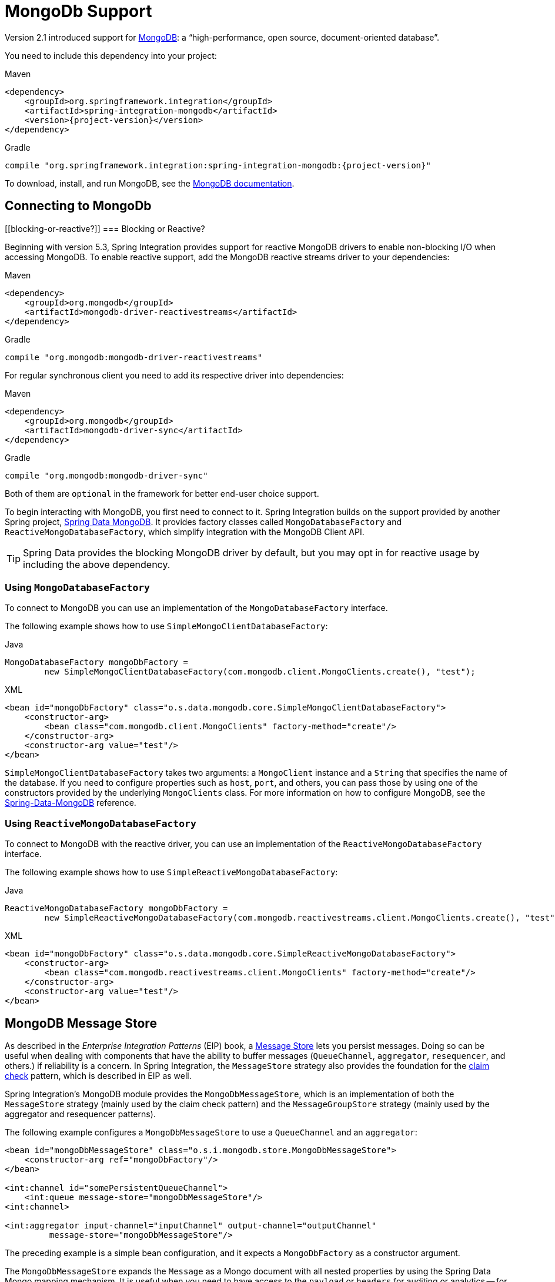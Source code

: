 [[mongodb]]
= MongoDb Support

Version 2.1 introduced support for https://www.mongodb.org/[MongoDB]: a "`high-performance, open source, document-oriented database`".

You need to include this dependency into your project:

====
[source, xml, subs="normal", role="primary"]
.Maven
----
<dependency>
    <groupId>org.springframework.integration</groupId>
    <artifactId>spring-integration-mongodb</artifactId>
    <version>{project-version}</version>
</dependency>
----
[source, groovy, subs="normal", role="secondary"]
.Gradle
----
compile "org.springframework.integration:spring-integration-mongodb:{project-version}"
----
====

To download, install, and run MongoDB, see the https://www.mongodb.org/downloads[MongoDB documentation].

[[mongodb-connection]]
== Connecting to MongoDb

[[blocking-or-reactive?]]
=== Blocking or Reactive?

Beginning with version 5.3, Spring Integration provides support for reactive MongoDB drivers to enable non-blocking I/O when accessing MongoDB.
To enable reactive support, add the MongoDB reactive streams driver to your dependencies:

====
[source, xml, subs="normal", role="primary"]
.Maven
----
<dependency>
    <groupId>org.mongodb</groupId>
    <artifactId>mongodb-driver-reactivestreams</artifactId>
</dependency>
----
[source, groovy, subs="normal", role="secondary"]
.Gradle
----
compile "org.mongodb:mongodb-driver-reactivestreams"
----
====

For regular synchronous client you need to add its respective driver into dependencies:


====
[source, xml, subs="normal", role="primary"]
.Maven
----
<dependency>
    <groupId>org.mongodb</groupId>
    <artifactId>mongodb-driver-sync</artifactId>
</dependency>
----
[source, groovy, subs="normal", role="secondary"]
.Gradle
----
compile "org.mongodb:mongodb-driver-sync"
----
====

Both of them are `optional` in the framework for better end-user choice support.

To begin interacting with MongoDB, you first need to connect to it.
Spring Integration builds on the support provided by another Spring project, https://projects.spring.io/spring-data-mongodb/[Spring Data MongoDB].
It provides factory classes called `MongoDatabaseFactory` and `ReactiveMongoDatabaseFactory`, which simplify integration with the MongoDB Client API.

TIP: Spring Data provides the blocking MongoDB driver by default, but you may opt in for reactive usage by including the above dependency.

[[using-mongodatabasefactory]]
=== Using `MongoDatabaseFactory`

To connect to MongoDB you can use an implementation of the `MongoDatabaseFactory` interface.

The following example shows how to use `SimpleMongoClientDatabaseFactory`:

====
[source, java, role="primary"]
.Java
----
MongoDatabaseFactory mongoDbFactory =
        new SimpleMongoClientDatabaseFactory(com.mongodb.client.MongoClients.create(), "test");
----
[source, xml, role="secondary"]
.XML
----
<bean id="mongoDbFactory" class="o.s.data.mongodb.core.SimpleMongoClientDatabaseFactory">
    <constructor-arg>
        <bean class="com.mongodb.client.MongoClients" factory-method="create"/>
    </constructor-arg>
    <constructor-arg value="test"/>
</bean>
----
====

`SimpleMongoClientDatabaseFactory` takes two arguments: a `MongoClient` instance and a `String` that specifies the name of the database.
If you need to configure properties such as `host`, `port`, and others, you can pass those by using one of the constructors provided by the underlying `MongoClients` class.
For more information on how to configure MongoDB, see the https://docs.spring.io/spring-data/data-mongo/docs/current/reference/html/[Spring-Data-MongoDB] reference.

[[using-reactivemongodatabasefactory]]
=== Using `ReactiveMongoDatabaseFactory`

To connect to MongoDB with the reactive driver, you can use an implementation of the `ReactiveMongoDatabaseFactory` interface.

The following example shows how to use `SimpleReactiveMongoDatabaseFactory`:


====
[source, java, role="primary"]
.Java
----
ReactiveMongoDatabaseFactory mongoDbFactory =
        new SimpleReactiveMongoDatabaseFactory(com.mongodb.reactivestreams.client.MongoClients.create(), "test");
----
[source, xml, role="secondary"]
.XML
----
<bean id="mongoDbFactory" class="o.s.data.mongodb.core.SimpleReactiveMongoDatabaseFactory">
    <constructor-arg>
        <bean class="com.mongodb.reactivestreams.client.MongoClients" factory-method="create"/>
    </constructor-arg>
    <constructor-arg value="test"/>
</bean>
----
====

[[mongodb-message-store]]
== MongoDB Message Store

As described in the _Enterprise Integration Patterns_ (EIP) book, a https://www.enterpriseintegrationpatterns.com/MessageStore.html[Message Store] lets you persist messages.
Doing so can be useful when dealing with components that have the ability to buffer messages (`QueueChannel`, `aggregator`, `resequencer`, and others.) if reliability is a concern.
In Spring Integration, the `MessageStore` strategy also provides the foundation for the https://www.enterpriseintegrationpatterns.com/StoreInLibrary.html[claim check] pattern, which is described in EIP as well.

Spring Integration's MongoDB module provides the `MongoDbMessageStore`, which is an implementation of both the `MessageStore` strategy (mainly used by the claim check pattern) and the `MessageGroupStore` strategy (mainly used by the aggregator and resequencer patterns).

The following example configures a `MongoDbMessageStore` to use a `QueueChannel` and an `aggregator`:

====
[source,xml]
----
<bean id="mongoDbMessageStore" class="o.s.i.mongodb.store.MongoDbMessageStore">
    <constructor-arg ref="mongoDbFactory"/>
</bean>

<int:channel id="somePersistentQueueChannel">
    <int:queue message-store="mongoDbMessageStore"/>
<int:channel>

<int:aggregator input-channel="inputChannel" output-channel="outputChannel"
         message-store="mongoDbMessageStore"/>
----
====

The preceding example is a simple bean configuration, and it expects a `MongoDbFactory` as a constructor argument.

The `MongoDbMessageStore` expands the `Message` as a Mongo document with all nested properties by using the Spring Data Mongo mapping mechanism.
It is useful when you need to have access to the `payload` or `headers` for auditing or analytics -- for example, against stored messages.

IMPORTANT: The `MongoDbMessageStore` uses a custom `MappingMongoConverter` implementation to store `Message` instances as MongoDB documents, and there are some limitations for the properties (`payload` and `header` values) of the `Message`.

Starting with version 5.1.6, the `MongoDbMessageStore` can be configured with custom converters which are propagated into an internal `MappingMongoConverter` implementation.
See `MongoDbMessageStore.setCustomConverters(Object... customConverters)` JavaDocs for more information.

Spring Integration 3.0 introduced the `ConfigurableMongoDbMessageStore`.
It implements both the `MessageStore` and `MessageGroupStore` interfaces.
This class can receive, as a constructor argument, a `MongoTemplate`, with which you can, for example, configure a custom `WriteConcern`.
Another constructor requires a `MappingMongoConverter` and a `MongoDbFactory`, which lets you provide some custom conversions for `Message` instances and their properties.
Note that, by default, the `ConfigurableMongoDbMessageStore` uses standard Java serialization to write and read `Message` instances to and from MongoDB (see `MongoDbMessageBytesConverter`) and relies on default values for other properties from `MongoTemplate`.
It builds a `MongoTemplate` from the provided `MongoDbFactory` and `MappingMongoConverter`.
The default name for the collection stored by the `ConfigurableMongoDbMessageStore` is `configurableStoreMessages`.
We recommend using this implementation to create robust and flexible solutions when messages contain complex data types.

[[mongodb-priority-channel-message-store]]
=== MongoDB Channel Message Store

Version 4.0 introduced the new `MongoDbChannelMessageStore`.
It is an optimized `MessageGroupStore` for use in `QueueChannel` instances.
With `priorityEnabled = true`, you can use it in `<int:priority-queue>` instances to achieve priority-order polling for persisted messages.
The priority MongoDB document field is populated from the `IntegrationMessageHeaderAccessor.PRIORITY` (`priority`) message header.

In addition, all MongoDB `MessageStore` instances now have a `sequence` field for `MessageGroup` documents.
The `sequence` value is the result of an `$inc` operation for a simple `sequence` document from the same collection, which is created on demand.
The `sequence` field is used in `poll` operations to provide first-in-first-out (FIFO) message order (within priority, if configured) when messages are stored within the same millisecond.

NOTE: We do not recommend using the same `MongoDbChannelMessageStore` bean for priority and non-priority, because the `priorityEnabled` option applies to the entire store.
However, the same `collection` can be used for both `MongoDbChannelMessageStore` types, because message polling from the store is sorted and uses indexes.
To configure that scenario, you can extend one message store bean from the other, as the following example shows:

====
[source,xml]
----
<bean id="channelStore" class="o.s.i.mongodb.store.MongoDbChannelMessageStore">
    <constructor-arg name="mongoDbFactory" ref="mongoDbFactory"/>
</bean>

<int:channel id="queueChannel">
    <int:queue message-store="store"/>
</int:channel>

<bean id="priorityStore" parent="channelStore">
    <property name="priorityEnabled" value="true"/>
</bean>

<int:channel id="priorityChannel">
    <int:priority-queue message-store="priorityStore"/>
</int:channel>
----
====

[[mongodb-metadata-store]]
=== MongoDB Metadata Store

Spring Integration 4.2 introduced a new MongoDB-based `MetadataStore` (see xref:meta-data-store.adoc[Metadata Store]) implementation.
You can use the `MongoDbMetadataStore` to maintain metadata state across application restarts.
You can use this new `MetadataStore` implementation with adapters such as:


* xref:feed.adoc#feed-inbound-channel-adapter[Feed]
* xref:file/reading.adoc[File]
* xref:ftp/inbound.adoc[FTP]
* xref:sftp/inbound.adoc[SFTP]

To instruct these adapters to use the new `MongoDbMetadataStore`, declare a Spring bean with a bean name of `metadataStore`.
The feed inbound channel adapter automatically picks up and use the declared `MongoDbMetadataStore`.
The following example shows how to declare a bean with a name of `metadataStore`:

====
[source,java]
----
@Bean
public MetadataStore metadataStore(MongoDbFactory factory) {
    return new MongoDbMetadataStore(factory, "integrationMetadataStore");
}
----
====

The `MongoDbMetadataStore` also implements `ConcurrentMetadataStore`, letting it be reliably shared across multiple application instances, where only one instance is allowed to store or modify a key's value.
All these operations are atomic, thanks to MongoDB guarantees.

[[mongodb-inbound-channel-adapter]]
== MongoDB Inbound Channel Adapter

The MongoDB inbound channel adapter is a polling consumer that reads data from MongoDB and sends it as a `Message` payload.
The following example shows how to configure a MongoDB inbound channel adapter:

====
[source,xml]
----
<int-mongodb:inbound-channel-adapter id="mongoInboundAdapter"
       channel="replyChannel"
       query="{'name' : 'Bob'}"
       entity-class="java.lang.Object"
       auto-startup="false">
		<int:poller fixed-rate="100"/>
</int-mongodb:inbound-channel-adapter>
----
====

As the preceding configuration shows, you configure a MongoDb inbound channel adapter by using the `inbound-channel-adapter` element and providing values for various attributes, such as:

* `query`: A JSON query (see https://www.mongodb.org/display/DOCS/Querying[MongoDB Querying])
* `query-expression`: A SpEL expression that is evaluated to a JSON query string (as the `query` attribute above) or to an instance of `o.s.data.mongodb.core.query.Query`.
Mutually exclusive with the `query` attribute.
* `entity-class`: The type of the payload object.
If not supplied, a `com.mongodb.DBObject` is returned.
* `collection-name` or `collection-name-expression`: Identifies the name of the MongoDB collection to use.
* `mongodb-factory`: Reference to an instance of `o.s.data.mongodb.MongoDbFactory`
* `mongo-template`: Reference to an instance of `o.s.data.mongodb.core.MongoTemplate`
* Other attributes that are common across all other inbound adapters (such as 'channel').

NOTE: You cannot set both `mongo-template` and `mongodb-factory`.

The preceding example is relatively simple and static, since it has a literal value for the `query` and uses the default name for a `collection`.
Sometimes, you may need to change those values at runtime, based on some condition.
To do so, use their `-expression` equivalents (`query-expression` and `collection-name-expression`), where the provided expression can be any valid SpEL expression.

Also, you may wish to do some post-processing to the successfully processed data that was read from the MongoDB.
For example; you may want to move or remove a document after it has been processed.
You can do so by using that transaction synchronization feature Spring Integration 2.2 added, as the following example shows:

====
[source,xml]
----
<int-mongodb:inbound-channel-adapter id="mongoInboundAdapter"
    channel="replyChannel"
    query-expression="new BasicQuery('{''name'' : ''Bob''}').limit(100)"
    entity-class="java.lang.Object"
    auto-startup="false">
        <int:poller fixed-rate="200" max-messages-per-poll="1">
            <int:transactional synchronization-factory="syncFactory"/>
        </int:poller>
</int-mongodb:inbound-channel-adapter>

<int:transaction-synchronization-factory id="syncFactory">
    <int:after-commit
        expression="@documentCleaner.remove(#mongoTemplate, payload, headers.mongo_collectionName)"
        channel="someChannel"/>
</int:transaction-synchronization-factory>

<bean id="documentCleaner" class="thing1.thing2.DocumentCleaner"/>

<bean id="transactionManager" class="o.s.i.transaction.PseudoTransactionManager"/>
----
====

The following example shows the `DocumentCleaner` referenced in the preceding example:

====
[source,java]
----
public class DocumentCleaner {
    public void remove(MongoOperations mongoOperations, Object target, String collectionName) {
        if (target instanceof List<?>){
            List<?> documents = (List<?>) target;
            for (Object document : documents) {
                mongoOperations.remove(new BasicQuery(JSON.serialize(document)), collectionName);
            }
        }
    }
}
----
====

You can declare your poller to be transactional by using the `transactional` element.
This element can reference a real transaction manager (for example, if some other part of your flow invokes JDBC).
If you do not have a "`real`" transaction, you can use an instance of `o.s.i.transaction.PseudoTransactionManager`, which is an implementation of Spring's `PlatformTransactionManager` and enables the use of the transaction synchronization features of the Mongo adapter when there is no actual transaction.

IMPORTANT: Doing so does not make MongoDB itself transactional.
It lets the synchronization of actions be taken before or after success (commit) or after failure (rollback).

Once your poller is transactional, you can set an instance of the `o.s.i.transaction.TransactionSynchronizationFactory` on the `transactional` element.
A `TransactionSynchronizationFactory` creates an instance of the `TransactionSynchronization`.
For your convenience, we have exposed a default SpEL-based `TransactionSynchronizationFactory` that lets you configure SpEL expressions, with their execution being coordinated (synchronized) with a transaction.
Expressions for before-commit, after-commit, and after-rollback events are supported, together with a channel for each event where the evaluation result (if any) is sent.
For each child element, you can specify `expression` and `channel` attributes.
If only the `channel` attribute is present, the received message is sent there as part of the particular synchronization scenario.
If only the `expression` attribute is present and the result of an expression is a non-null value, a message with the result as the payload is generated and sent to a default channel (`NullChannel`) and appears in the logs (on the `DEBUG` level).
If you want the evaluation result to go to a specific channel, add a `channel` attribute.
If the result of an expression is null or void, no message is generated.

For more information about transaction synchronization, see xref:transactions.adoc#transaction-synchronization[Transaction Synchronization].

Starting with version 5.5, the `MongoDbMessageSource` can be configured with an `updateExpression`, which must evaluate to a `String` with the MongoDb `update` syntax or to an `org.springframework.data.mongodb.core.query.Update` instance.
It can be used as an alternative to described above post-processing procedure, and it modifies those entities that were fetched from the collection, so they won't be pulled from the collection again on the next polling cycle (assuming the update changes some value used in the query).
It is still recommended to use transactions to achieve execution isolation and data consistency, when several instances of the `MongoDbMessageSource` for the same collection are used in the cluster.

[[mongodb-change-stream-channel-adapter]]
== MongoDB Change Stream Inbound Channel Adapter

Starting with version 5.3, the `spring-integration-mongodb` module introduces the `MongoDbChangeStreamMessageProducer` - a reactive `MessageProducerSupport` implementation for the Spring Data `ReactiveMongoOperations.changeStream(String, ChangeStreamOptions, Class)` API.
This component produces a `Flux` of messages with a `body` of `ChangeStreamEvent` as the payload by default and some change stream related headers (see `MongoHeaders`).
It is recommended that this `MongoDbChangeStreamMessageProducer` is combined with a `FluxMessageChannel` as the `outputChannel` for on-demand subscription and event consumption downstream.

The Java DSL configuration for this channel adapter may look like this:

====
[source,java]
----
@Bean
IntegrationFlow changeStreamFlow(ReactiveMongoOperations mongoTemplate) {
    return IntegrationFlow.from(
            MongoDb.changeStreamInboundChannelAdapter(mongoTemplate)
                    .domainType(Person.class)
                    .collection("person")
                    .extractBody(false))
            .channel(MessageChannels.flux())
            .get();
}
----
====

When the `MongoDbChangeStreamMessageProducer` is stopped, or the subscription is cancelled downstream, or the MongoDb change stream produces an `OperationType.INVALIDATE`, the `Publisher` is completed.
The channel adapter can be started again and a new `Publisher` of source data is created and it is automatically subscribed in the `MessageProducerSupport.subscribeToPublisher(Publisher<? extends Message<?>>)`.
This channel adapter can be reconfigured for new options between starts, if there is a requirement to consume change stream events from other places.

See more information about change stream support in Spring Data MongoDb https://docs.spring.io/spring-data/mongodb/docs/current/reference/html/#change-streams[documentation].

[[mongodb-outbound-channel-adapter]]
== MongoDB Outbound Channel Adapter

The MongoDB outbound channel adapter lets you write the message payload to a MongoDB document store, as the following example shows:

====
[source,xml]
----
<int-mongodb:outbound-channel-adapter id="fullConfigWithCollectionExpression"
	collection-name="myCollection"
	mongo-converter="mongoConverter"
	mongodb-factory="mongoDbFactory" />
----
====

As the preceding configuration shows, you can configure a MongoDB outbound channel adapter by using the `outbound-channel-adapter` element, providing values for various attributes, such as:

* `collection-name` or `collection-name-expression`: Identifies the name of the MongoDb collection to use.
* `mongo-converter`: Reference to an instance of `o.s.data.mongodb.core.convert.MongoConverter` that assists with converting a raw Java object to a JSON document representation.
* `mongodb-factory`: Reference to an instance of `o.s.data.mongodb.MongoDbFactory`.
* `mongo-template`: Reference to an instance of `o.s.data.mongodb.core.MongoTemplate`.
NOTE: you can not have both mongo-template and mongodb-factory set.
* Other attributes that are common across all inbound adapters (such as 'channel').

The preceding example is relatively simple and static, since it has a literal value for the `collection-name`.
Sometimes, you may need to change this value at runtime, based on some condition.
To do that,  use `collection-name-expression`, where the provided expression is any valid SpEL expression.

[[mongodb-outbound-gateway]]
== MongoDB Outbound Gateway

Version 5.0 introduced the MongoDB outbound gateway.
It allows you query a database by sending a message to its request channel.
The gateway then send the response to the reply channel.
You can use the message payload and headers to specify the query and the collection name, as the following example shows:


====
[source, java, role="primary"]
.Java DSL
----
@SpringBootApplication
public class MongoDbJavaApplication {

    public static void main(String[] args) {
        new SpringApplicationBuilder(MongoDbJavaApplication.class)
            .web(false)
            .run(args);
    }

    @Autowired
    private MongoDbFactory;

    @Autowired
    private MongoConverter;


    @Bean
    public IntegrationFlow gatewaySingleQueryFlow() {
        return f -> f
                .handle(queryOutboundGateway())
                .channel(c -> c.queue("retrieveResults"));
    }

    private MongoDbOutboundGatewaySpec queryOutboundGateway() {
        return MongoDb.outboundGateway(this.mongoDbFactory, this.mongoConverter)
                .query("{name : 'Bob'}")
                .collectionNameFunction(m -> m.getHeaders().get("collection"))
                .expectSingleResult(true)
                .entityClass(Person.class);
    }

}
----
[source, kotlin, role="secondary"]
.Kotlin DSL
----
class MongoDbKotlinApplication {

    fun main(args: Array<String>) = runApplication<MongoDbKotlinApplication>(*args)

    @Autowired
    lateinit var mongoDbFactory: MongoDatabaseFactory;

    @Autowired
    lateinit var mongoConverter: MongoConverter;

    @Bean
    fun gatewaySingleQueryFlow() =
    integrationFlow {
        handle(queryOutboundGateway())
        channel { queue("retrieveResults") }
    }

    private fun queryOutboundGateway(): MongoDbOutboundGatewaySpec {
        return MongoDb.outboundGateway(this.mongoDbFactory, this.mongoConverter)
            .query("{name : 'Bob'}")
            .collectionNameFunction<Any> { m -> m.headers["collection"] as String }
            .expectSingleResult(true)
            .entityClass(Person::class.java)
    }

}
----
[source, java, role="secondary"]
.Java
----
@SpringBootApplication
public class MongoDbJavaApplication {

    public static void main(String[] args) {
        new SpringApplicationBuilder(MongoDbJavaApplication.class)
            .web(false)
            .run(args);
    }

    @Autowired
    private MongoDbFactory mongoDbFactory;

    @Bean
    @ServiceActivator(inputChannel = "requestChannel")
    public MessageHandler mongoDbOutboundGateway() {
        MongoDbOutboundGateway gateway = new MongoDbOutboundGateway(this.mongoDbFactory);
        gateway.setCollectionNameExpressionString("'myCollection'");
        gateway.setQueryExpressionString("'{''name'' : ''Bob''}'");
        gateway.setExpectSingleResult(true);
        gateway.setEntityClass(Person.class);
        gateway.setOutputChannelName("replyChannel");
        return gateway;
    }

    @Bean
    @ServiceActivator(inputChannel = "replyChannel")
    public MessageHandler handler() {
        return message -> System.out.println(message.getPayload());
    }
}
----
[source, xml, role="secondary"]
.XML
----
<int-mongodb:outbound-gateway id="gatewayQuery"
    mongodb-factory="mongoDbFactory"
    mongo-converter="mongoConverter"
    query="{firstName: 'Bob'}"
    collection-name="myCollection"
    request-channel="in"
    reply-channel="out"
    entity-class="org.springframework.integration.mongodb.test.entity$Person"/>
----
====

You can use the following attributes with a MongoDB outbound Gateway:

* `collection-name` or `collection-name-expression`: Identifies the name of the MongoDB collection to use.
* `mongo-converter`: Reference to an instance of `o.s.data.mongodb.core.convert.MongoConverter` that assists with converting a raw Java object to a JSON document representation.
* `mongodb-factory`: Reference to an instance of `o.s.data.mongodb.MongoDbFactory`.
* `mongo-template`: Reference to an instance of `o.s.data.mongodb.core.MongoTemplate`.
NOTE: you can not set both `mongo-template` and `mongodb-factory`.
* `entity-class`: The fully qualified name of the entity class to be passed to the `find(..)` and `findOne(..)` methods in MongoTemplate.
If this attribute is not provided, the default value is `org.bson.Document`.
* `query` or `query-expression`: Specifies the MongoDB query.
See the https://www.mongodb.org/display/DOCS/Querying[MongoDB documentation] for more query samples.
* `collection-callback`: Reference to an instance of `org.springframework.data.mongodb.core.CollectionCallback`.
Preferable an instance of `o.s.i.mongodb.outbound.MessageCollectionCallback` since 5.0.11 with the request message context.
See its Javadocs for more information.
NOTE: You can not have both `collection-callback` and any of the query attributes.

As an alternate to the `query` and `query-expression` properties, you can specify other database operations by using the `collectionCallback` property as a reference to the `MessageCollectionCallback` functional interface implementation.
The following example specifies a count operation:

====
[source, java]
----
private MongoDbOutboundGatewaySpec collectionCallbackOutboundGateway() {
    return MongoDb.outboundGateway(this.mongoDbFactory, this.mongoConverter)
            .collectionCallback((collection, requestMessage) -> collection.count())
            .collectionName("myCollection");
}
----
====

[[mongodb-reactive-channel-adapters]]
== MongoDB Reactive Channel Adapters

Starting with version 5.3, the `ReactiveMongoDbStoringMessageHandler` and `ReactiveMongoDbMessageSource` implementations are provided.
They are based on the `ReactiveMongoOperations` from Spring Data and requires a `org.mongodb:mongodb-driver-reactivestreams` dependency.

The `ReactiveMongoDbStoringMessageHandler` is an implementation of the `ReactiveMessageHandler` which is supported natively in the framework when reactive streams composition is involved in the integration flow definition.
See more information in the xref:reactive-streams.adoc#reactive-message-handler[ReactiveMessageHandler].

From configuration perspective there is no difference with many other standard channel adapters.
For example with Java DSL such a channel adapter could be used like:

====
[source, java]
----
@Bean
public IntegrationFlow reactiveMongoDbFlow(ReactiveMongoDatabaseFactory mongoDbFactory) {
    return f -> f
            .channel(MessageChannels.flux())
            .handle(MongoDb.reactiveOutboundChannelAdapter(mongoDbFactory));
}
----
====

In this sample we are going to connect to the MongoDb via provided `ReactiveMongoDatabaseFactory` and store a data from request message into a default collection with the `data` name.
The real operation is going to be performed on-demand from the reactive stream composition in the internally created `ReactiveStreamsConsumer`.

The `ReactiveMongoDbMessageSource` is an `AbstractMessageSource` implementation based on the provided `ReactiveMongoDatabaseFactory` or `ReactiveMongoOperations` and MongoDb query (or expression), calls `find()` or `findOne()` operation according an `expectSingleResult` option with an expected `entityClass` type to convert a query result.
A query execution and result evaluation is performed on demand when `Publisher` (`Flux` or `Mono` according `expectSingleResult` option) in the payload of produced message is subscribed.
The framework can subscribe to such a payload automatically (essentially `flatMap`) when splitter and `FluxMessageChannel` are used downstream.
Otherwise, it is target application responsibility to subscribe into a polled publishers in downstream endpoints.

With Java DSL such a channel adapter could be configured like:

====
[source, java]
----
@Bean
public IntegrationFlow reactiveMongoDbFlow(ReactiveMongoDatabaseFactory mongoDbFactory) {
    return IntegrationFlow
            .from(MongoDb.reactiveInboundChannelAdapter(mongoDbFactory, "{'name' : 'Name'}")
                            .entityClass(Person.class),
                    c -> c.poller(Pollers.fixedDelay(1000)))
            .split()
            .channel(c -> c.flux("output"))
            .get();
}
----
====

Starting with version 5.5, the `ReactiveMongoDbMessageSource` can be configured with an `updateExpression`.
It has the same functionality as the blocking `MongoDbMessageSource`.
See xref:mongodb.adoc#mongodb-inbound-channel-adapter[MongoDB Inbound Channel Adapter] and `AbstractMongoDbMessageSourceSpec` JavaDocs for more information.
